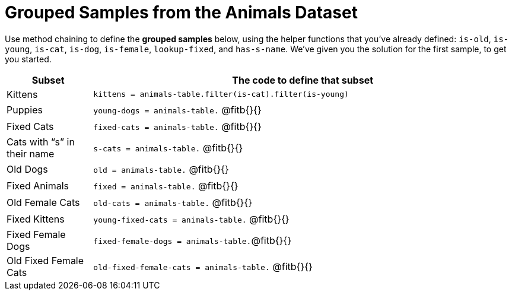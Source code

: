 = Grouped Samples from the Animals Dataset

Use method chaining to define the *grouped samples* below, using the helper functions that you've already defined:  `is-old`, `is-young`, `is-cat`, `is-dog`, `is-female`, `lookup-fixed`, and `has-s-name`. We’ve given you the solution for the first sample, to get you started.

++++
<style>
/** fitb CSS experiment **/
td:nth-of-type(2) p { display: table }
td:nth-of-type(2) .fitb { display: table-cell; width: 90%; }
td:nth-of-type(2) .pyret, td:nth-of-type(2) .wescheme {display: table-cell; white-space: pre; margin: 0px; padding: 0px;}
td:nth-of-type(2) .editbox {white-space: pre; display: inline-block;}
td{ height: 5pt; }
</style>
++++

[cols="1a,5a",options="header"]
|===

| Subset 								| The code to define that subset

| Kittens								| `kittens = animals-table.filter(is-cat).filter(is-young)`
| Puppies 								| `young-dogs = animals-table.` 	@fitb{}{}
| Fixed Cats 							| `fixed-cats = animals-table.` 	@fitb{}{}
| Cats with “s” in their name			| `s-cats = animals-table.` 		@fitb{}{}
| Old Dogs 								| `old = animals-table.` 			@fitb{}{}
| Fixed Animals 						| `fixed = animals-table.` 			@fitb{}{}
| Old Female Cats 						| `old-cats = animals-table.` 		@fitb{}{}
| Fixed Kittens 						| `young-fixed-cats = animals-table.` @fitb{}{}
| Fixed Female Dogs 					| `fixed-female-dogs = animals-table.`@fitb{}{}
| Old Fixed Female Cats 				| `old-fixed-female-cats = animals-table.` 		@fitb{}{}

|===

